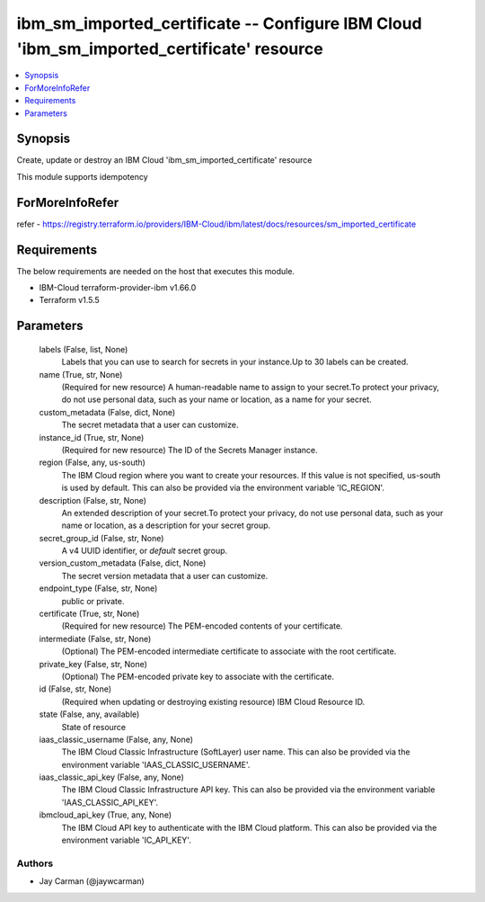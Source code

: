 
ibm_sm_imported_certificate -- Configure IBM Cloud 'ibm_sm_imported_certificate' resource
=========================================================================================

.. contents::
   :local:
   :depth: 1


Synopsis
--------

Create, update or destroy an IBM Cloud 'ibm_sm_imported_certificate' resource

This module supports idempotency


ForMoreInfoRefer
----------------
refer - https://registry.terraform.io/providers/IBM-Cloud/ibm/latest/docs/resources/sm_imported_certificate

Requirements
------------
The below requirements are needed on the host that executes this module.

- IBM-Cloud terraform-provider-ibm v1.66.0
- Terraform v1.5.5



Parameters
----------

  labels (False, list, None)
    Labels that you can use to search for secrets in your instance.Up to 30 labels can be created.


  name (True, str, None)
    (Required for new resource) A human-readable name to assign to your secret.To protect your privacy, do not use personal data, such as your name or location, as a name for your secret.


  custom_metadata (False, dict, None)
    The secret metadata that a user can customize.


  instance_id (True, str, None)
    (Required for new resource) The ID of the Secrets Manager instance.


  region (False, any, us-south)
    The IBM Cloud region where you want to create your resources. If this value is not specified, us-south is used by default. This can also be provided via the environment variable 'IC_REGION'.


  description (False, str, None)
    An extended description of your secret.To protect your privacy, do not use personal data, such as your name or location, as a description for your secret group.


  secret_group_id (False, str, None)
    A v4 UUID identifier, or `default` secret group.


  version_custom_metadata (False, dict, None)
    The secret version metadata that a user can customize.


  endpoint_type (False, str, None)
    public or private.


  certificate (True, str, None)
    (Required for new resource) The PEM-encoded contents of your certificate.


  intermediate (False, str, None)
    (Optional) The PEM-encoded intermediate certificate to associate with the root certificate.


  private_key (False, str, None)
    (Optional) The PEM-encoded private key to associate with the certificate.


  id (False, str, None)
    (Required when updating or destroying existing resource) IBM Cloud Resource ID.


  state (False, any, available)
    State of resource


  iaas_classic_username (False, any, None)
    The IBM Cloud Classic Infrastructure (SoftLayer) user name. This can also be provided via the environment variable 'IAAS_CLASSIC_USERNAME'.


  iaas_classic_api_key (False, any, None)
    The IBM Cloud Classic Infrastructure API key. This can also be provided via the environment variable 'IAAS_CLASSIC_API_KEY'.


  ibmcloud_api_key (True, any, None)
    The IBM Cloud API key to authenticate with the IBM Cloud platform. This can also be provided via the environment variable 'IC_API_KEY'.













Authors
~~~~~~~

- Jay Carman (@jaywcarman)

